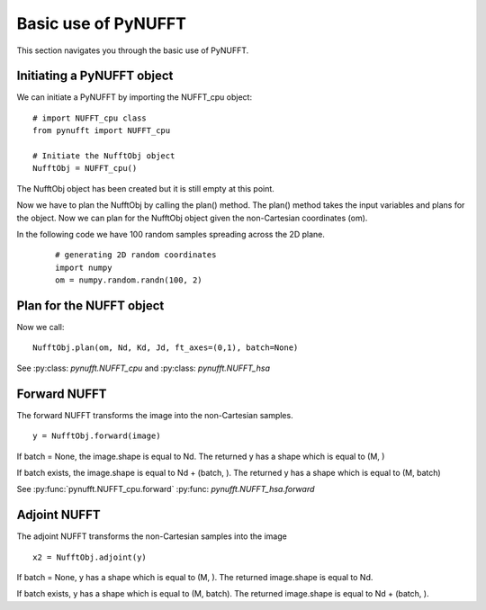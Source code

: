 Basic use of PyNUFFT
====================

This section navigates you through the basic use of PyNUFFT. 

---------------------------
Initiating a PyNUFFT object
---------------------------

We can initiate a PyNUFFT by importing the NUFFT_cpu object::

   # import NUFFT_cpu class
   from pynufft import NUFFT_cpu
   
   # Initiate the NufftObj object
   NufftObj = NUFFT_cpu()


The NufftObj object has been created but it is still empty at this point.





Now we have to plan the NufftObj by calling the plan() method. 
The plan() method takes the input variables and plans for the object. 
Now we can plan for the NufftObj object given the non-Cartesian coordinates (om).
 

In the following code we have 100 random samples spreading across the 2D plane.  

 ::

   # generating 2D random coordinates
   import numpy
   om = numpy.random.randn(100, 2)

 
-------------------------
Plan for the NUFFT object
-------------------------

Now we call: ::

   NufftObj.plan(om, Nd, Kd, Jd, ft_axes=(0,1), batch=None)
   

See :py:class: `pynufft.NUFFT_cpu` and  :py:class: `pynufft.NUFFT_hsa`



-------------
Forward NUFFT
-------------
   
The forward NUFFT transforms the image into the non-Cartesian samples. ::

   y = NufftObj.forward(image)
   
If batch = None, the image.shape is equal to Nd. The returned y has a shape which is equal to (M, )

If batch exists, the image.shape is equal to Nd + (batch, ). The returned y has a shape which is equal to (M, batch) 
   
See :py:func:`pynufft.NUFFT_cpu.forward` :py:func: `pynufft.NUFFT_hsa.forward`

-------------
Adjoint NUFFT
-------------

The adjoint NUFFT transforms the non-Cartesian samples into the image ::

   x2 = NufftObj.adjoint(y)
   
If batch = None, y has a shape which is equal to (M, ). The returned image.shape is equal to Nd. 

If batch exists, y has a shape which is equal to (M, batch). The returned image.shape is equal to Nd + (batch, ). 
 
   





